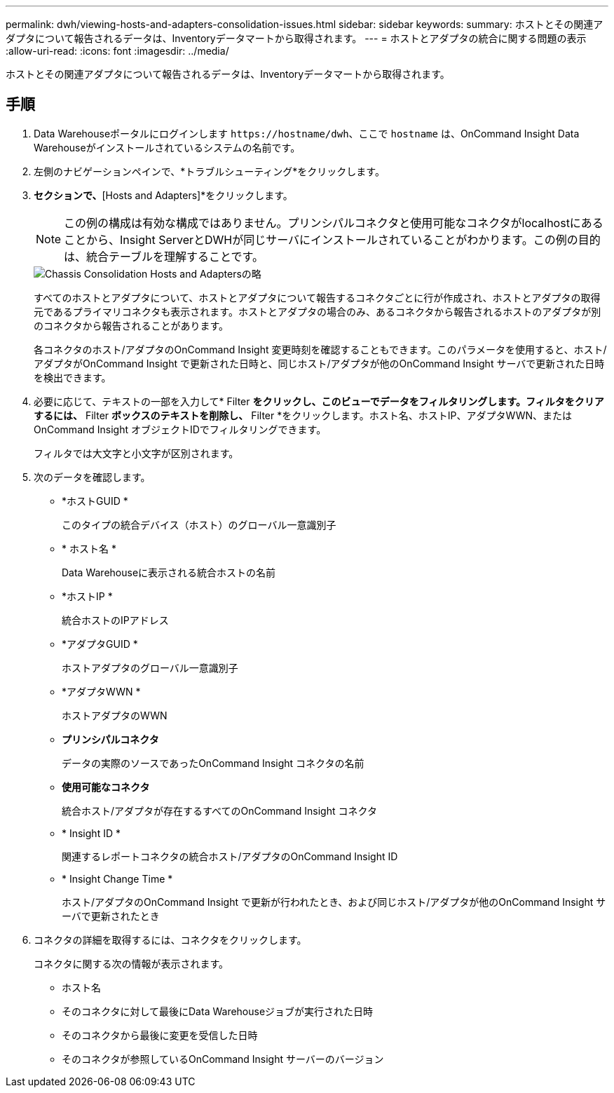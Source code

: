 ---
permalink: dwh/viewing-hosts-and-adapters-consolidation-issues.html 
sidebar: sidebar 
keywords:  
summary: ホストとその関連アダプタについて報告されるデータは、Inventoryデータマートから取得されます。 
---
= ホストとアダプタの統合に関する問題の表示
:allow-uri-read: 
:icons: font
:imagesdir: ../media/


[role="lead"]
ホストとその関連アダプタについて報告されるデータは、Inventoryデータマートから取得されます。



== 手順

. Data Warehouseポータルにログインします `+https://hostname/dwh+`、ここで `hostname` は、OnCommand Insight Data Warehouseがインストールされているシステムの名前です。
. 左側のナビゲーションペインで、*トラブルシューティング*をクリックします。
. [Chassis Consolidation]*セクションで、*[Hosts and Adapters]*をクリックします。
+
[NOTE]
====
この例の構成は有効な構成ではありません。プリンシパルコネクタと使用可能なコネクタがlocalhostにあることから、Insight ServerとDWHが同じサーバにインストールされていることがわかります。この例の目的は、統合テーブルを理解することです。

====
+
image::../media/oci-dwh-admin-troubleshooting-hostsandadapters-gif.gif[Chassis Consolidation Hosts and Adaptersの略]

+
すべてのホストとアダプタについて、ホストとアダプタについて報告するコネクタごとに行が作成され、ホストとアダプタの取得元であるプライマリコネクタも表示されます。ホストとアダプタの場合のみ、あるコネクタから報告されるホストのアダプタが別のコネクタから報告されることがあります。

+
各コネクタのホスト/アダプタのOnCommand Insight 変更時刻を確認することもできます。このパラメータを使用すると、ホスト/アダプタがOnCommand Insight で更新された日時と、同じホスト/アダプタが他のOnCommand Insight サーバで更新された日時を検出できます。

. 必要に応じて、テキストの一部を入力して* Filter *をクリックし、このビューでデータをフィルタリングします。フィルタをクリアするには、* Filter *ボックスのテキストを削除し、* Filter *をクリックします。ホスト名、ホストIP、アダプタWWN、またはOnCommand Insight オブジェクトIDでフィルタリングできます。
+
フィルタでは大文字と小文字が区別されます。

. 次のデータを確認します。
+
** *ホストGUID *
+
このタイプの統合デバイス（ホスト）のグローバル一意識別子

** * ホスト名 *
+
Data Warehouseに表示される統合ホストの名前

** *ホストIP *
+
統合ホストのIPアドレス

** *アダプタGUID *
+
ホストアダプタのグローバル一意識別子

** *アダプタWWN *
+
ホストアダプタのWWN

** *プリンシパルコネクタ*
+
データの実際のソースであったOnCommand Insight コネクタの名前

** *使用可能なコネクタ*
+
統合ホスト/アダプタが存在するすべてのOnCommand Insight コネクタ

** * Insight ID *
+
関連するレポートコネクタの統合ホスト/アダプタのOnCommand Insight ID

** * Insight Change Time *
+
ホスト/アダプタのOnCommand Insight で更新が行われたとき、および同じホスト/アダプタが他のOnCommand Insight サーバで更新されたとき



. コネクタの詳細を取得するには、コネクタをクリックします。
+
コネクタに関する次の情報が表示されます。

+
** ホスト名
** そのコネクタに対して最後にData Warehouseジョブが実行された日時
** そのコネクタから最後に変更を受信した日時
** そのコネクタが参照しているOnCommand Insight サーバーのバージョン



